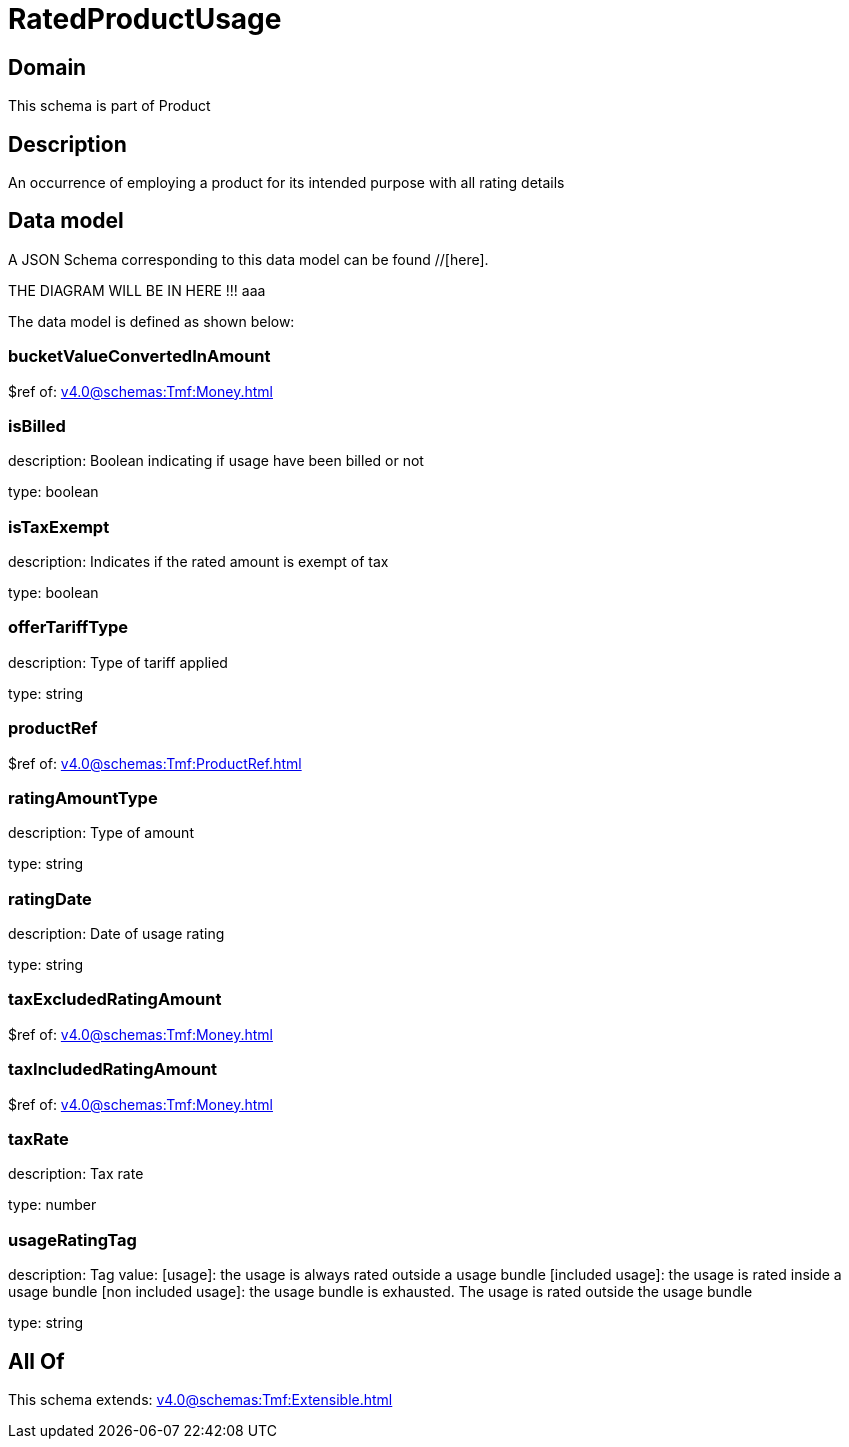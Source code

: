 = RatedProductUsage

[#domain]
== Domain

This schema is part of Product

[#description]
== Description
An occurrence of employing a product for its intended purpose with all rating details


[#data_model]
== Data model

A JSON Schema corresponding to this data model can be found //[here].

THE DIAGRAM WILL BE IN HERE !!!
aaa

The data model is defined as shown below:


=== bucketValueConvertedInAmount
$ref of: xref:v4.0@schemas:Tmf:Money.adoc[]


=== isBilled
description: Boolean indicating if usage have been billed or not

type: boolean


=== isTaxExempt
description: Indicates if the rated amount is exempt of tax

type: boolean


=== offerTariffType
description: Type of tariff applied

type: string


=== productRef
$ref of: xref:v4.0@schemas:Tmf:ProductRef.adoc[]


=== ratingAmountType
description: Type of amount

type: string


=== ratingDate
description: Date of usage rating

type: string


=== taxExcludedRatingAmount
$ref of: xref:v4.0@schemas:Tmf:Money.adoc[]


=== taxIncludedRatingAmount
$ref of: xref:v4.0@schemas:Tmf:Money.adoc[]


=== taxRate
description: Tax rate

type: number


=== usageRatingTag
description: Tag value: [usage]: the usage is always rated outside a usage bundle
[included usage]: the usage is rated inside a usage bundle
[non included usage]: the usage bundle is exhausted. The usage is rated outside the usage bundle

type: string


[#all_of]
== All Of

This schema extends: xref:v4.0@schemas:Tmf:Extensible.adoc[]
